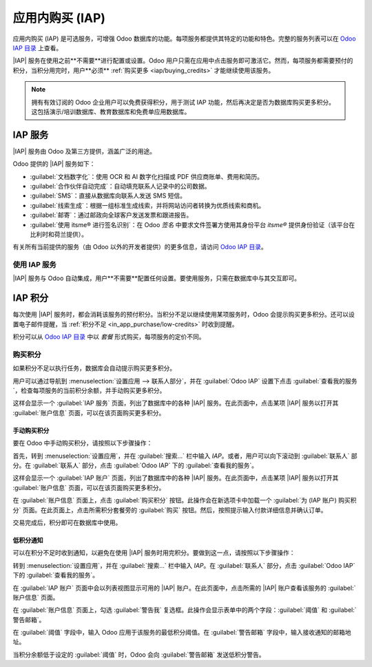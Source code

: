 ======================
应用内购买 (IAP)
======================

.. |IAP| replace:: :abbr:`IAP (应用内购买)`

应用内购买 (IAP) 是可选服务，可增强 Odoo 数据库的功能。每项服务都提供其特定的功能和特色。完整的服务列表可以在 `Odoo IAP 目录 <https://iap.odoo.com/iap/all-in-app-services>`_ 上查看。

.. image:: in_app_purchase/iap.png
   :align: center
   :alt: IAP 目录，展示了 IAP.Odoo.com 上提供的各种服务。

.. example::
   :guilabel:`SMS` 服务直接从数据库向联系人发送短信，而 :guilabel:`文档数字化` 服务利用光学字符识别 (OCR) 和人工智能 (AI) 数字化扫描或 PDF 供应商账单、费用和简历。

|IAP| 服务在使用之前**不需要**进行配置或设置。Odoo 用户只需在应用中点击服务即可激活它。然而，每项服务都需要预付的积分，当积分用完时，用户**必须** :ref:`购买更多 <iap/buying_credits>` 才能继续使用该服务。

.. note::
   拥有有效订阅的 Odoo 企业用户可以免费获得积分，用于测试 IAP 功能，然后再决定是否为数据库购买更多积分。这包括演示/培训数据库、教育数据库和免费单应用数据库。

.. _in_app_purchase/portal:

IAP 服务
============

|IAP| 服务由 Odoo 及第三方提供，涵盖广泛的用途。

Odoo 提供的 |IAP| 服务如下：

- :guilabel:`文档数字化`：使用 OCR 和 AI 数字化扫描或 PDF 供应商账单、费用和简历。
- :guilabel:`合作伙伴自动完成`：自动填充联系人记录中的公司数据。
- :guilabel:`SMS`：直接从数据库向联系人发送 SMS 短信。
- :guilabel:`线索生成`：根据一组标准生成线索，并将网站访问者转换为优质线索和商机。
- :guilabel:`邮寄`：通过邮政向全球客户发送发票和跟进报告。
- :guilabel:`使用 itsme®️ 进行签名识别`：在 Odoo *签名* 中要求文件签署方使用其身份平台 *itsme®* 提供身份验证（该平台在比利时和荷兰提供）。

有关所有当前提供的服务（由 Odoo 以外的开发者提供）的更多信息，请访问 `Odoo IAP 目录 <https://iap.odoo.com/iap/all-in-app-services>`_。

使用 IAP 服务
----------------

|IAP| 服务与 Odoo 自动集成，用户**不需要**配置任何设置。要使用服务，只需在数据库中与其交互即可。

.. example::
   以下流程展示了如何从联系人的记录中使用 *SMS* |IAP| 服务。

   可以通过点击数据库中的 :guilabel:`📱 SMS` 图标来完成此操作。

   .. image:: in_app_purchase/sms-icon.png
      :align: center
      :alt: Odoo 数据库中联系人信息表单上的 SMS 图标。

   以下步骤展示了在 Odoo 中使用 *SMS* |IAP| 服务的方式：

   首先，导航到 :menuselection:`联系人应用`，然后点击在联系人表单的 :guilabel:`电话` 或 :guilabel:`手机` 字段中输入了手机号的联系人。

   接着，找到出现在 :guilabel:`电话` 或 :guilabel:`手机` 字段右侧的 :guilabel:`📱 SMS` 图标。点击 :guilabel:`📱 SMS` 图标，会弹出一个 :guilabel:`发送 SMS 短信` 窗口。

   在弹出窗口的 :guilabel:`消息` 字段中输入消息内容。然后点击 :guilabel:`发送 SMS` 按钮。Odoo 会通过 SMS 将消息发送给联系人，并在联系人的 *沟通记录* 中记录发送的内容。

   发送 SMS 消息后，*SMS* |IAP| 服务的预付积分会自动从现有积分中扣除。如果没有足够的积分发送消息，Odoo 会提示用户购买更多积分。

.. seealso::
   有关如何使用各种 |IAP| 服务的更多信息，以及与 Odoo 中 SMS 功能相关的详细说明，请参阅以下文档：

   - :doc:`线索挖掘 <../sales/crm/acquire_leads/lead_mining>`
   - :doc:`通过合作伙伴自动完成丰富您的联系人库 <../sales/crm/optimize/partner_autocomplete>`
   - :doc:`SMS 营销 <../marketing/sms_marketing>`

.. _in_app_purchase/credits:

IAP 积分
===========

每次使用 |IAP| 服务时，都会消耗该服务的预付积分。当积分不足以继续使用某项服务时，Odoo 会提示购买更多积分。还可以设置电子邮件提醒，当 :ref:`积分不足 <in_app_purchase/low-credits>` 时收到提醒。

积分可以从 `Odoo IAP 目录 <https://iap.odoo.com/iap/all-in-app-services>`_ 中以 *套餐* 形式购买，每项服务的定价不同。

.. example::
   `SMS 服务 <https://iap.odoo.com/iap/in-app-services/1>`_ 提供四种套餐，面额如下：

   - :guilabel:`入门套餐`：10 积分
   - :guilabel:`标准套餐`：100 积分
   - :guilabel:`高级套餐`：500 积分
   - :guilabel:`专家套餐`：1,000 积分

   .. image:: in_app_purchase/packs.png
      :align: center
      :alt: 四种不同的 SMS IAP 服务积分套餐。

   消耗的积分数量取决于 SMS 的长度和目的地国家。

   有关更多信息，请参阅 :doc:`SMS 定价和常见问题 <../marketing/sms_marketing/pricing_and_faq>` 文档。

.. _iap/buying_credits:

购买积分
-----------

如果积分不足以执行任务，数据库会自动提示购买更多积分。

用户可以通过导航到 :menuselection:`设置应用 --> 联系人部分`，并在 :guilabel:`Odoo IAP` 设置下点击 :guilabel:`查看我的服务`，检查每项服务的当前积分余额，并手动购买更多积分。

这样会显示一个 :guilabel:`IAP 服务` 页面，列出了数据库中的各种 |IAP| 服务。在此页面中，点击某项 |IAP| 服务以打开其 :guilabel:`账户信息` 页面，可以在该页面购买更多积分。

手动购买积分
~~~~~~~~~~~~~~~~~~~~

要在 Odoo 中手动购买积分，请按照以下步骤操作：

首先，转到 :menuselection:`设置应用`，并在 :guilabel:`搜索...` 栏中输入 `IAP`。或者，用户可以向下滚动到 :guilabel:`联系人` 部分。在 :guilabel:`联系人` 部分，点击 :guilabel:`Odoo IAP` 下的 :guilabel:`查看我的服务`。

.. image:: in_app_purchase/view-services.png
   :align: center
   :alt: 设置应用显示了 Odoo IAP 标题和查看我的服务按钮。

这样会显示一个 :guilabel:`IAP 账户` 页面，列出了数据库中的各种 |IAP| 服务。在此页面中，点击某项 |IAP| 服务以打开其 :guilabel:`账户信息` 页面，可以在该页面购买更多积分。

在 :guilabel:`账户信息` 页面上，点击 :guilabel:`购买积分` 按钮。此操作会在新选项卡中加载一个 :guilabel:`为 (IAP 账户) 购买积分` 页面。在此页面上，点击所需积分套餐旁的 :guilabel:`购买` 按钮。然后，按照提示输入付款详细信息并确认订单。

.. image:: in_app_purchase/buy-pack.png
   :align: center
   :alt: IAP.Odoo.com 上的 SMS 服务页面，显示了可购买的四个积分套餐。

交易完成后，积分即可在数据库中使用。

.. _in_app_purchase/low-credits:

低积分通知
~~~~~~~~~~~~~~~~~~~~~~~

可以在积分不足时收到通知，以避免在使用 |IAP| 服务时用完积分。要做到这一点，请按照以下步骤操作：

转到 :menuselection:`设置应用`，并在 :guilabel:`搜索...` 栏中输入 `IAP`。在 :guilabel:`联系人` 部分，点击 :guilabel:`Odoo IAP` 下的 :guilabel:`查看我的服务`。

在 :guilabel:`IAP 账户` 页面中会以列表视图显示可用的 |IAP| 账户。在此页面中，点击所需的 |IAP| 账户查看该服务的 :guilabel:`账户信息` 页面。

在 :guilabel:`账户信息` 页面上，勾选 :guilabel:`警告我` 复选框。此操作会显示表单中的两个字段：:guilabel:`阈值` 和 :guilabel:`警告邮箱`。

在 :guilabel:`阈值` 字段中，输入 Odoo 应用于该服务的最低积分阈值。在 :guilabel:`警告邮箱` 字段中，输入接收通知的邮箱地址。

当积分余额低于设定的 :guilabel:`阈值` 时，Odoo 会向 :guilabel:`警告邮箱` 发送低积分警告。
